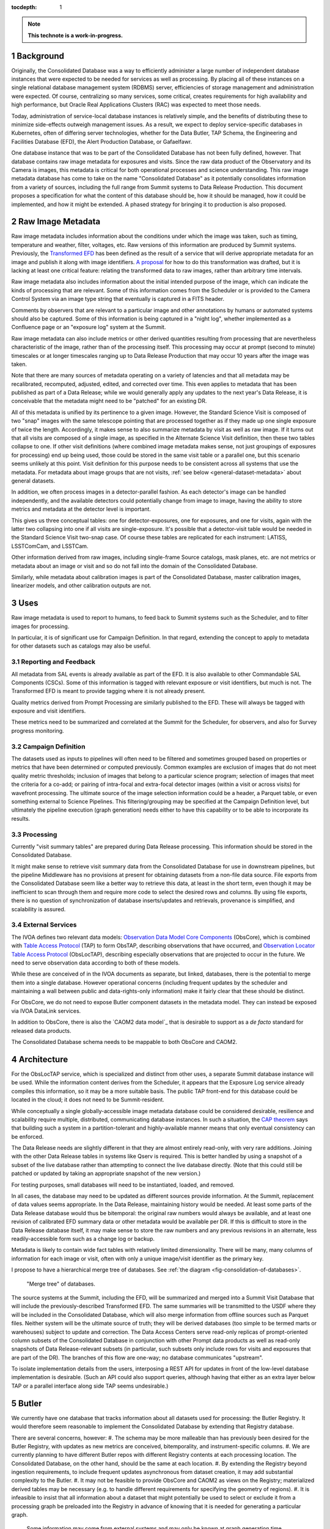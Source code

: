 :tocdepth: 1

.. sectnum::

.. note::

   **This technote is a work-in-progress.**

Background
==========

Originally, the Consolidated Database was a way to efficiently administer a large number of independent database instances that were expected to be needed for services as well as processing.
By placing all of these instances on a single relational database management system (RDBMS) server, efficiencies of storage management and administration were expected.
Of course, centralizing so many services, some critical, creates requirements for high availability and high performance, but Oracle Real Applications Clusters (RAC) was expected to meet those needs.

Today, administration of service-local database instances is relatively simple, and the benefits of distributing these to minimize side-effects outweigh management issues.
As a result, we expect to deploy service-specific databases in Kubernetes, often of differing server technologies, whether for the Data Butler, TAP Schema, the Engineering and Facilities Database (EFD), the Alert Production Database, or Gafaelfawr.

One database instance that was to be part of the Consolidated Database has not been fully defined, however.
That database contains raw image metadata for exposures and visits.
Since the raw data product of the Observatory and its Camera is images, this metadata is critical for both operational processes and science understanding.
This raw image metadata database has come to take on the name "Consolidated Database" as it potentially consolidates information from a variety of sources, including the full range from Summit systems to Data Release Production.
This document proposes a specification for what the content of this database should be, how it should be managed, how it could be implemented, and how it might be extended.  A phased strategy for bringing it to production is also proposed.


Raw Image Metadata
==================

Raw image metadata includes information about the conditions under which the image was taken, such as timing, temperature and weather, filter, voltages, etc.
Raw versions of this information are produced by Summit systems.
Previously, the `Transformed EFD`_ has been defined as the result of a service that will derive appropriate metadata for an image and publish it along with image identifiers.
`A proposal`_ for how to do this transformation was drafted, but it is lacking at least one critical feature: relating the transformed data to raw images, rather than arbitrary time intervals.

.. _Transformed EFD: https://dmtn-050.lsst.io/#transformation
.. _A proposal: https://sqr-058.lsst.io/

Raw image metadata also includes information about the initial intended purpose of the image, which can indicate the kinds of processing that are relevant.
Some of this information comes from the Scheduler or is provided to the Camera Control System via an image type string that eventually is captured in a FITS header.

Comments by observers that are relevant to a particular image and other annotations by humans or automated systems should also be captured.
Some of this information is being captured in a "night log", whether implemented as a Confluence page or an "exposure log" system at the Summit.

Raw image metadata can also include metrics or other derived quantities resulting from processing that are nevertheless characteristic of the image, rather than of the processing itself.
This processing may occur at prompt (second to minute) timescales or at longer timescales ranging up to Data Release Production that may occur 10 years after the image was taken.

Note that there are many sources of metadata operating on a variety of latencies and that all metadata may be recalibrated, recomputed, adjusted, edited, and corrected over time.
This even applies to metadata that has been published as part of a Data Release; while we would generally apply any updates to the next year's Data Release, it is conceivable that the metadata might need to be "patched" for an existing DR.

All of this metadata is unified by its pertinence to a given image.
However, the Standard Science Visit is composed of two "snap" images with the same telescope pointing that are processed together as if they made up one single exposure of twice the length.
Accordingly, it makes sense to also summarize metadata by visit as well as raw image.
If it turns out that all visits are composed of a single image, as specified in the Alternate Science Visit definition, then these two tables collapse to one.
If other visit definitions (where combined image metadata makes sense, not just groupings of exposures for processing) end up being used, those could be stored in the same visit table or a parallel one, but this scenario seems unlikely at this point.
Visit definition for this purpose needs to be consistent across all systems that use the metadata.
For metadata about image groups that are not visits, :ref:`see below <general-dataset-metadata>` about general datasets.

In addition, we often process images in a detector-parallel fashion.
As each detector's image can be handled independently, and the available detectors could potentially change from image to image, having the ability to store metrics and metadata at the detector level is important.

This gives us three conceptual tables: one for detector-exposures, one for exposures, and one for visits, again with the latter two collapsing into one if all visits are single-exposure.
It's possible that a detector-visit table would be needed in the Standard Science Visit two-snap case.
Of course these tables are replicated for each instrument: LATISS, LSSTComCam, and LSSTCam.

Other information derived from raw images, including single-frame Source catalogs, mask planes, etc. are not metrics or metadata about an image or visit and so do not fall into the domain of the Consolidated Database.

Similarly, while metadata about calibration images is part of the Consolidated Database, master calibration images, linearizer models, and other calibration outputs are not.


Uses
====

Raw image metadata is used to report to humans, to feed back to Summit systems such as the Scheduler, and to filter images for processing.

In particular, it is of significant use for Campaign Definition.  In that regard, extending the concept to apply to metadata for other datasets such as catalogs may also be useful.

Reporting and Feedback
----------------------

All metadata from SAL events is already available as part of the EFD.
It is also available to other Commandable SAL Components (CSCs).
Some of this information is tagged with relevant exposure or visit identifiers, but much is not.
The Transformed EFD is meant to provide tagging where it is not already present.

Quality metrics derived from Prompt Processing are similarly published to the EFD.
These will always be tagged with exposure and visit identifiers.

These metrics need to be summarized and correlated at the Summit for the Scheduler, for observers, and also for Survey progress monitoring.

Campaign Definition
-------------------

The datasets used as inputs to pipelines will often need to be filtered and sometimes grouped based on properties or metrics that have been determined or computed previously.
Common examples are exclusion of images that do not meet quality metric thresholds; inclusion of images that belong to a particular science program; selection of images that meet the criteria for a co-add; or pairing of intra-focal and extra-focal detector images (within a visit or across visits) for wavefront processing.
The ultimate source of the image selection information could be a header, a Parquet table, or even something external to Science Pipelines.
This filtering/grouping may be specified at the Campaign Definition level, but ultimately the pipeline execution (graph generation) needs either to have this capability or to be able to incorporate its results.

Processing
----------

Currently "visit summary tables" are prepared during Data Release processing.
This information should be stored in the Consolidated Database.

It might make sense to retrieve visit summary data from the Consolidated Database for use in downstream pipelines, but the pipeline Middleware has no provisions at present for obtaining datasets from a non-file data source.
File exports from the Consolidated Database seem like a better way to retrieve this data, at least in the short term, even though it may be inefficient to scan through them and require more code to select the desired rows and columns.
By using file exports, there is no question of synchronization of database inserts/updates and retrievals, provenance is simplified, and scalability is assured.

External Services
-----------------

The IVOA defines two relevant data models: `Observation Data Model Core Components`_ (ObsCore), which is combined with `Table Access Protocol`_ (TAP) to form ObsTAP, describing observations that have occurred, and `Observation Locator Table Access Protocol`_ (ObsLocTAP), describing especially observations that are projected to occur in the future.
We need to serve observation data according to both of these models.

.. _Observation Data Model Core Components: https://www.ivoa.net/documents/ObsCore/20170509/index.html
.. _Table Access Protocol: https://www.ivoa.net/documents/TAP/20190927/index.html
.. _Observation Locator Table Access Protocol: https://www.ivoa.net/documents/ObsLocTAP/20210724/index.html

While these are conceived of in the IVOA documents as separate, but linked, databases, there is the potential to merge them into a single database.
However operational concerns (including frequent updates by the scheduler and maintaining a wall between public and data-rights-only information) make it fairly clear that these should be distinct.

For ObsCore, we do not need to expose Butler component datasets in the metadata model.
They can instead be exposed via IVOA DataLink services.

In addition to ObsCore, there is also the `CAOM2 data model`_ that is desirable to support as a *de facto* standard for released data products.

.. _CAOM data model: http://www.opencadc.org/caom2/

The Consolidated Database schema needs to be mappable to both ObsCore and CAOM2.


Architecture
============

For the ObsLocTAP service, which is specialized and distinct from other uses, a separate Summit database instance will be used.
While the information content derives from the Scheduler, it appears that the Exposure Log service already compiles this information, so it may be a more suitable basis.
The public TAP front-end for this database could be located in the cloud; it does not need to be Summit-resident.

While conceptually a single globally-accessible image metadata database could be considered desirable, resilience and scalability require multiple, distributed, communicating database instances.
In such a situation, the `CAP theorem`_ says that building such a system in a partition-tolerant and highly-available manner means that only eventual consistency can be enforced.

.. _CAP theorem: https://en.wikipedia.org/wiki/CAP_theorem

The Data Release needs are slightly different in that they are almost entirely read-only, with very rare additions.
Joining with the other Data Release tables in systems like Qserv is required.
This is better handled by using a snapshot of a subset of the live database rather than attempting to connect the live database directly.
(Note that this could still be patched or updated by taking an appropriate snapshot of the new version.)

For testing purposes, small databases will need to be instantiated, loaded, and removed.

In all cases, the database may need to be updated as different sources provide information.
At the Summit, replacement of data values seems appropriate.
In the Data Release, maintaining history would be needed.
At least some parts of the Data Release database would thus be bitemporal: the original raw numbers would always be available, and at least one revision of calibrated EFD summary data or other metadata would be available per DR.
If this is difficult to store in the Data Release database itself, it may make sense to store the raw numbers and any previous revisions in an alternate, less readily-accessible form such as a change log or backup.

Metadata is likely to contain wide fact tables with relatively limited dimensionality.
There will be many, many columns of information for each image or visit, often with only a unique image/visit identifier as the primary key.

I propose to have a hierarchical merge tree of databases.
See :ref:`the diagram <fig-consolidation-of-databases>`.

.. figure:: /_static/consolidation-of-databases.png
   :name: fig-consolidation-of-databases
   :target: ../_static/consolidation-of-databases.pdf

   "Merge tree" of databases.

The source systems at the Summit, including the EFD, will be summarized and merged into a Summit Visit Database that will include the previously-described Transformed EFD.
The same summaries will be transmitted to the USDF where they will be included in the Consolidated Database, which will also merge information from offline sources such as Parquet files.
Neither system will be the ultimate source of truth; they will be derived databases (too simple to be termed marts or warehouses) subject to update and correction.
The Data Access Centers serve read-only replicas of prompt-oriented column subsets of the Consolidated Database in conjunction with other Prompt data products as well as read-only snapshots of Data Release-relevant subsets (in particular, such subsets only include rows for visits and exposures that are part of the DR).
The branches of this flow are one-way; no database communicates "upstream".

To isolate implementation details from the users, interposing a REST API for updates in front of the low-level database implementation is desirable.
(Such an API could also support queries, although having that either as an extra layer below TAP or a parallel interface along side TAP seems undesirable.)


Butler
======

We currently have one database that tracks information about all datasets used for processing: the Butler Registry.
It would therefore seem reasonable to implement the Consolidated Database by extending that Registry database.

There are several concerns, however:
#. The schema may be more malleable than has previously been desired for the Butler Registry, with updates as new metrics are conceived, bitemporality, and instrument-specific columns.
#. We are currently planning to have different Butler repos with different Registry contents at each processing location.  The Consolidated Database, on the other hand, should be the same at each location.
#. By extending the Registry beyond ingestion requirements, to include frequent updates asynchronous from dataset creation, it may add substantial complexity to the Butler.
#. It may not be feasible to provide ObsCore and CAOM2 as views on the Registry; materialized derived tables may be necessary (e.g. to handle different requirements for specifying the geometry of regions).
#. It is infeasible to insist that all information about a dataset that might potentially be used to select or exclude it from a processing graph be preloaded into the Registry in advance of knowing that it is needed for generating a particular graph.
   Some information may come from external systems and may only be known at graph generation time.

If a way can be found to provide for Butler Registry-based graph generation while at the same time keeping the Consolidated Database outside the Butler domain, the overall system might be simplified and made more resilient.

One mechanism for doing so might be to enable the Butler graph generation code to incorporate lists of detector-exposures, exposures, detector-visits, or visits derived from the Consolidated Database.
For some uses, lists of groups of images might be useful.
These lists could be explicit lists of primary key identifiers, or, if very large, could be implemented as boolean bit-columns; they could manifest as TAGGED collections in the Butler Registry.
The lists would be presented to the Butler at graph generation time, not long in advance, but they could be persistent afterwards for provenance purposes.
As long as WHERE clause conditions combining Registry-only columns and Consolidated Database-only columns are unnecessary (which seems likely, as the Consolidated Database should generally be a superset of the Registry), this should be adequate for filtering.
By presenting a single, relatively narrow interface, the hope is that the graph generation code would require only limited changes.
At the same time, the flexibility of data sources and filtering mechanisms available to the list generation tools is maximized.
This is similar to what was proposed in DMTN-181 as part of Campaign Management.

Another alternative would be to build a more general join engine into graph generation that can perform queries across multiple data sources.
While this may be overkill for small-scale usage of the Middleware, an engine like Presto/Trino could allow federation of a wide variety of sources while operating at LSST 10-year survey scales.
This could avoid multiple ingests into the Butler Registry.
A potentially significant problem with this option is that InfluxDB, the primary repository of the EFD and lsst.verify-based metrics, does not have a Presto/Trino connector.
But linking with a SQL-based Consolidated Database would be possible.


Implementation
==============

Given that indexing of most metadata is unlikely to produce selection ratios that are sufficiently low to offset the expense of seeks, a column store that can be rapidly scanned to select images or other datasets of interest seems like the most appropriate storage mechanism.
Apache Cassandra might be appropriate, as it is already in use for the APDB and has good scalability and distribution capabilities.
In particular, it is conceivable to have a single distributed Cassandra that would include the Summit and the Data Facilities.
Cassandra also provides the ability to add columns and column families more easily than a relational database.

Linking Cassandra with TAP might be difficult, however.
In addition, the Consolidated Database for raw images is likely to have only 5 million or so rows at the visit level, 10 million or so rows at the exposure level, 2 billion or so at the detector-exposure level.
Even with 1000 columns, this is only a few terabytes at most.
So an RDBMS implementation with out-of-the-box SQL/ADQL and TAP seems possible, if it can be made to scale adequately.

MongoDB offers another possibility with a very flexible schema, although its document orientation may not be ideal.
It does offer a number of index types that might be suitable, however, including a ``2dsphere`` type that could be used in addition to HTM/HEALpix indexing.

Phasing
-------

A phased implementation could start with the urgently-needed Summit Visit Database, loading it with the contents of the Transformed EFD.
If existing TICK stack tools are insufficient for doing this transformation, a modestly generalized framework based on the Header Service could do the summarization.
Postgres would be the initial backend.

The next phase would be to replicate this to the USDF.
Following that, the visit summary tables from DRP could be loaded.
Additional data sources would be added as needed and as available.

In parallel, the Middleware Team would work to allow Consolidated Database output lists to be used in graph generation.

and to allow dataset (``get()``) access to the Consolidated Database from pipelines.

An evaluation of database implementations would also be done at this time to determine if Postgres should be replaced by a different backend.

.. _general_dataset_metadata:

General Dataset Metadata
------------------------

Once a raw image metadata database is defined, it makes sense to ask whether it should be extended to also include other types of images, such as co-adds, or even other types of file datasets, such as catalogs.
This is TBD and dependent on use cases.
Among other concerns, scalability to the much larger space of all datasets, increased dimensionality and complexity of dataset identification, and complex relationships between datasets would seem to make this a non-trivial extension that requires further research.


Transformed EFD
---------------

Columns in the Transformed EFD could potentially include all of the channels available in the EFD itself.
Specifically desired columns include:
"i) Time of exposure start and end, referenced to TAI, and DUT1; ii) Site metadata (site seeing, transparency, weather, observatory location); iii) Telescope metadata (telescope pointing, active optics state, environmental state); iv) Camera metadata (shutter trajectory, wavefront sensors, environmental state); v) Program metadata (identifier for main survey, deep drilling, etc.); and vi) Scheduler metadata (visitID, intended number of exposures in the visit)."

Basic information is already placed in the image header at exposure (boresight, exposure time, filter).
Other information needs to be summarized from EFD information during exposure/visit (DIMM seeing, temps, weather)

Only some metrics are composable from exposure to visit (i.e. the visit values are derivable directly from the exposure values for a two-exposure visit).
Others need to be computed separately for exposures and visits.

For channels with infrequent sampling, interpolation between points outside the exposure interval may be necessary.
The interpolation method may change over time.

For other channels that report raw values, a lookup table or other transformation may be needed to calibrate the data.
This table may of course change over time.

Some channels are expected to be computed by Prompt Processing: astrometry, PSF, zeropoint, background, and QA metrics.
Note that QA metrics submitted to SQuaSH/Sasquatch via the lsst.verify interface need to be distinguished between the real data and nightly/weekly test runs.

The transformation and loading into the Summit Visit Database could occur by pulling from Kafka or InfluxDB.
A plugin per channel would determine processing and could potentially be implemented in Kapacitor or InfluxDB's Flux language or a Kafka-level stream processor.
The processor needs to know all relevant time boundaries for the exposure (and therefore visit):
 * ``startIntegration``
 * ``startShutterOpen``/``endShutterOpen``/``startShutterClose``/``endShutterClose``
 * ``endReadout``

Summit Visit Database
---------------------

The Summit Visit Database would include the Transformed EFD and additional annotations from observers obtained from the Exposure Log.
(It's not clear whether annotations from the Narrative Log are suitable, and that might be merged with the Exposure Log anyway.)
Metrics and results from the OCPS that are not part of the EFD and hence not transmitted via Kakfa can also be included at this stage.

Consolidated Database
---------------------

The Consolidated Database at the USDF would include DRP-computed data (astrometry, photometry, metrics) including the current VisitSummary datasets as well as further annotations from processing metadata.
This database would be replicated at the FrDF and UKDF for use during processing.
.. Make in-text citations with: :cite:`bibkey`.
.. Uncomment to use citations
.. .. rubric:: References
.. 
.. .. bibliography:: local.bib lsstbib/books.bib lsstbib/lsst.bib lsstbib/lsst-dm.bib lsstbib/refs.bib lsstbib/refs_ads.bib
..    :style: lsst_aa
